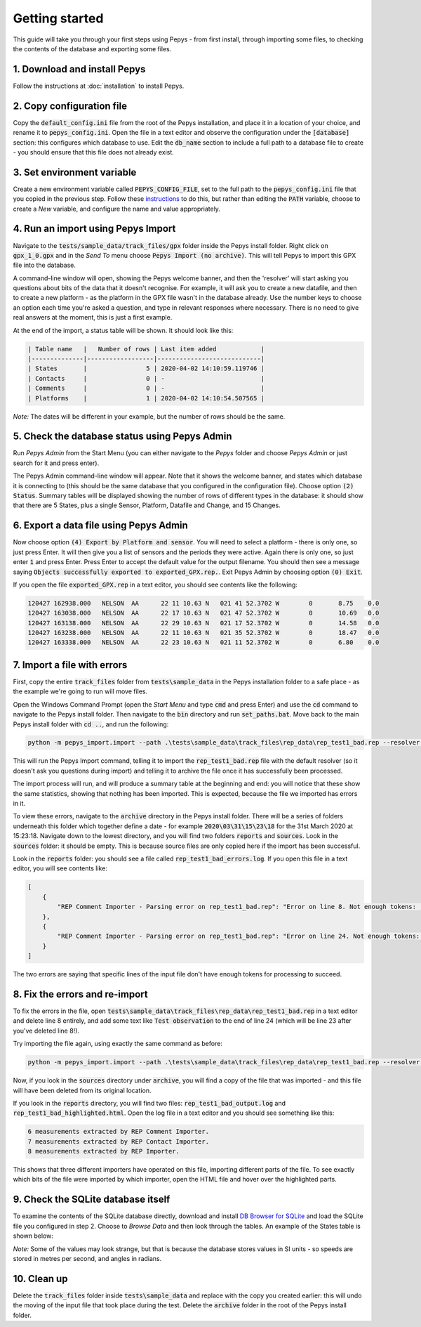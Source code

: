 ===============
Getting started
===============

This guide will take you through your first steps using Pepys - from first install, through
importing some files, to checking the contents of the database and exporting some files.

1. Download and install Pepys
-----------------------------

Follow the instructions at :doc:`installation` to install Pepys.

2. Copy configuration file
--------------------------

Copy the :code:`default_config.ini` file from the root of the Pepys installation, and place it in a
location of your choice, and rename it to :code:`pepys_config.ini`. Open the file in a text editor
and observe the configuration under the :code:`[database]` section: this configures which database
to use. Edit the :code:`db_name` section to include a full path to a database file to create - you
should ensure that this file does not already exist.

3. Set environment variable
---------------------------

Create a new environment variable called :code:`PEPYS_CONFIG_FILE`, set to the full path to the
:code:`pepys_config.ini` file that you copied in the previous step. Follow these `instructions
<https://www.computerhope.com/issues/ch000549.htm>`_ to do this, but rather than editing the
:code:`PATH` variable, choose to create a *New* variable, and configure the name and value
appropriately.

4. Run an import using Pepys Import
-----------------------------------

Navigate to the :code:`tests/sample_data/track_files/gpx` folder inside the Pepys install
folder. Right click on :code:`gpx_1_0.gpx` and in the *Send To* menu choose :code:`Pepys Import
(no archive)`. This will tell Pepys to import this GPX file into the database.

A command-line window will open, showing the Pepys welcome banner, and then the 'resolver' will
start asking you questions about bits of the data that it doesn't recognise. For example, it will
ask you to create a new datafile, and then to create a new platform - as the platform in the GPX
file wasn't in the database already. Use the number keys to choose an option each time you're asked
a question, and type in relevant responses where necessary. There is no need to give real answers at
the moment, this is just a first example.

At the end of the import, a status table will be shown. It should look like this:

.. code-block:: none

    | Table name   |   Number of rows | Last item added            |
    |--------------|------------------|----------------------------|
    | States       |                5 | 2020-04-02 14:10:59.119746 |
    | Contacts     |                0 | -                          |
    | Comments     |                0 | -                          |
    | Platforms    |                1 | 2020-04-02 14:10:54.507565 |

*Note:* The dates will be different in your example, but the number of rows should be the same.

5. Check the database status using Pepys Admin
----------------------------------------------

Run *Pepys Admin* from the Start Menu (you can either navigate to the *Pepys* folder and choose
*Pepys Admin* or just search for it and press enter).

The Pepys Admin command-line window will appear. Note that it shows the welcome banner, and states
which database it is connecting to (this should be the same database that you configured in the
configuration file). Choose option :code:`(2) Status`. Summary tables will be displayed showing the
number of rows of different types in the database: it should show that there are 5 States, plus a
single Sensor, Platform, Datafile and Change, and 15 Changes.

6. Export a data file using Pepys Admin
---------------------------------------

Now choose option :code:`(4) Export by Platform and sensor`. You will need to select a platform -
there is only one, so just press Enter. It will then give you a list of sensors and the periods they
were active. Again there is only one, so just enter :code:`1` and press Enter. Press Enter to accept
the default value for the output filename. You should then see a message saying :code:`Objects
successfully exported to exported_GPX.rep.`. Exit Pepys Admin by choosing option :code:`(0) Exit`.

If you open the file :code:`exported_GPX.rep` in a text editor, you should see contents like the
following:

.. code-block:: none

    120427 162938.000	NELSON	AA	22 11 10.63 N	021 41 52.3702 W	0	8.75	0.0
    120427 163038.000	NELSON	AA	22 17 10.63 N	021 47 52.3702 W	0	10.69	0.0
    120427 163138.000	NELSON	AA	22 29 10.63 N	021 17 52.3702 W	0	14.58	0.0
    120427 163238.000	NELSON	AA	22 11 10.63 N	021 35 52.3702 W	0	18.47	0.0
    120427 163338.000	NELSON	AA	22 23 10.63 N	021 11 52.3702 W	0	6.80	0.0

7. Import a file with errors
----------------------------

First, copy the entire :code:`track_files` folder from :code:`tests\sample_data` in the Pepys
installation folder to a safe place - as the example we're going to run will move files.

Open the Windows Command Prompt (open the *Start Menu* and type :code:`cmd` and press Enter) and
use the :code:`cd` command to navigate to the Pepys install folder. Then navigate to the :code:`bin`
directory and run :code:`set_paths.bat`. Move back to the main Pepys install folder with :code:`cd ..`,
and run the following:

.. code-block:: none

    python -m pepys_import.import --path .\tests\sample_data\track_files\rep_data\rep_test1_bad.rep --resolver default --archive

This will run the Pepys Import command, telling it to import the :code:`rep_test1_bad.rep` file with
the default resolver (so it doesn't ask you questions during import) and telling it to archive the file
once it has successfully been processed.

The import process will run, and will produce a summary table at the beginning and end: you will
notice that these show the same statistics, showing that nothing has been imported. This is
expected, because the file we imported has errors in it.

To view these errors, navigate to the :code:`archive` directory in the Pepys install folder. There
will be a series of folders underneath this folder which together define a date - for example
:code:`2020\03\31\15\23\18` for the 31st March 2020 at 15:23:18. Navigate down to the lowest
directory, and you will find two folders :code:`reports` and :code:`sources`. Look in the
:code:`sources` folder: it should be empty. This is because source files are only copied here if the
import has been successful.

Look in the :code:`reports` folder: you should see a file called :code:`rep_test1_bad_errors.log`. If
you open this file in a text editor, you will see contents like:

.. code-block:: none

    [
        {
            "REP Comment Importer - Parsing error on rep_test1_bad.rep": "Error on line 8. Not enough tokens: ;NARRATIVE:     100112 120800"
        },
        {
            "REP Comment Importer - Parsing error on rep_test1_bad.rep": "Error on line 24. Not enough tokens: ;NARRATIVE2: 100112   121200 SEARCH_PLATFORM OBSERVATION"
        }
    ]

The two errors are saying that specific lines of the input file don't have enough tokens for
processing to succeed.

8. Fix the errors and re-import
-------------------------------

To fix the errors in the file, open :code:`tests\sample_data\track_files\rep_data\rep_test1_bad.rep`
in a text editor and delete line 8 entirely, and add some text like :code:`Test observation` to the
end of line 24 (which will be line 23 after you've deleted line 8!).

Try importing the file again, using exactly the same command as before:

.. code-block:: none

    python -m pepys_import.import --path .\tests\sample_data\track_files\rep_data\rep_test1_bad.rep --resolver default --archive

Now, if you look in the :code:`sources` directory under :code:`archive`, you will find a copy of the
file that was imported - and this file will have been deleted from its original location.

If you look in the :code:`reports` directory, you will find two files:
:code:`rep_test1_bad_output.log` and :code:`rep_test1_bad_highlighted.html`. Open the log file in a
text editor and you should see something like this:

.. code-block:: none

    6 measurements extracted by REP Comment Importer.
    7 measurements extracted by REP Contact Importer.
    8 measurements extracted by REP Importer.

This shows that three different importers have operated on this file, importing different parts of
the file. To see exactly which bits of the file were imported by which importer, open the HTML file
and hover over the highlighted parts.

9. Check the SQLite database itself
-----------------------------------

To examine the contents of the SQLite database directly, download and install `DB Browser for SQLite
<https://sqlitebrowser.org/>`_ and load the SQLite file you configured in step 2. Choose to *Browse Data*
and then look through the tables. An example of the States table is shown below:

.. image:: SQLiteBrowserScreenshot.png
  :width: 600

*Note:* Some of the values may look strange, but that is because the database stores values in SI units
- so speeds are stored in metres per second, and angles in radians.

10. Clean up
------------

Delete the :code:`track_files` folder inside :code:`tests\sample_data` and replace with the copy you
created earlier: this will undo the moving of the input file that took place during the test. Delete
the :code:`archive` folder in the root of the Pepys install folder.